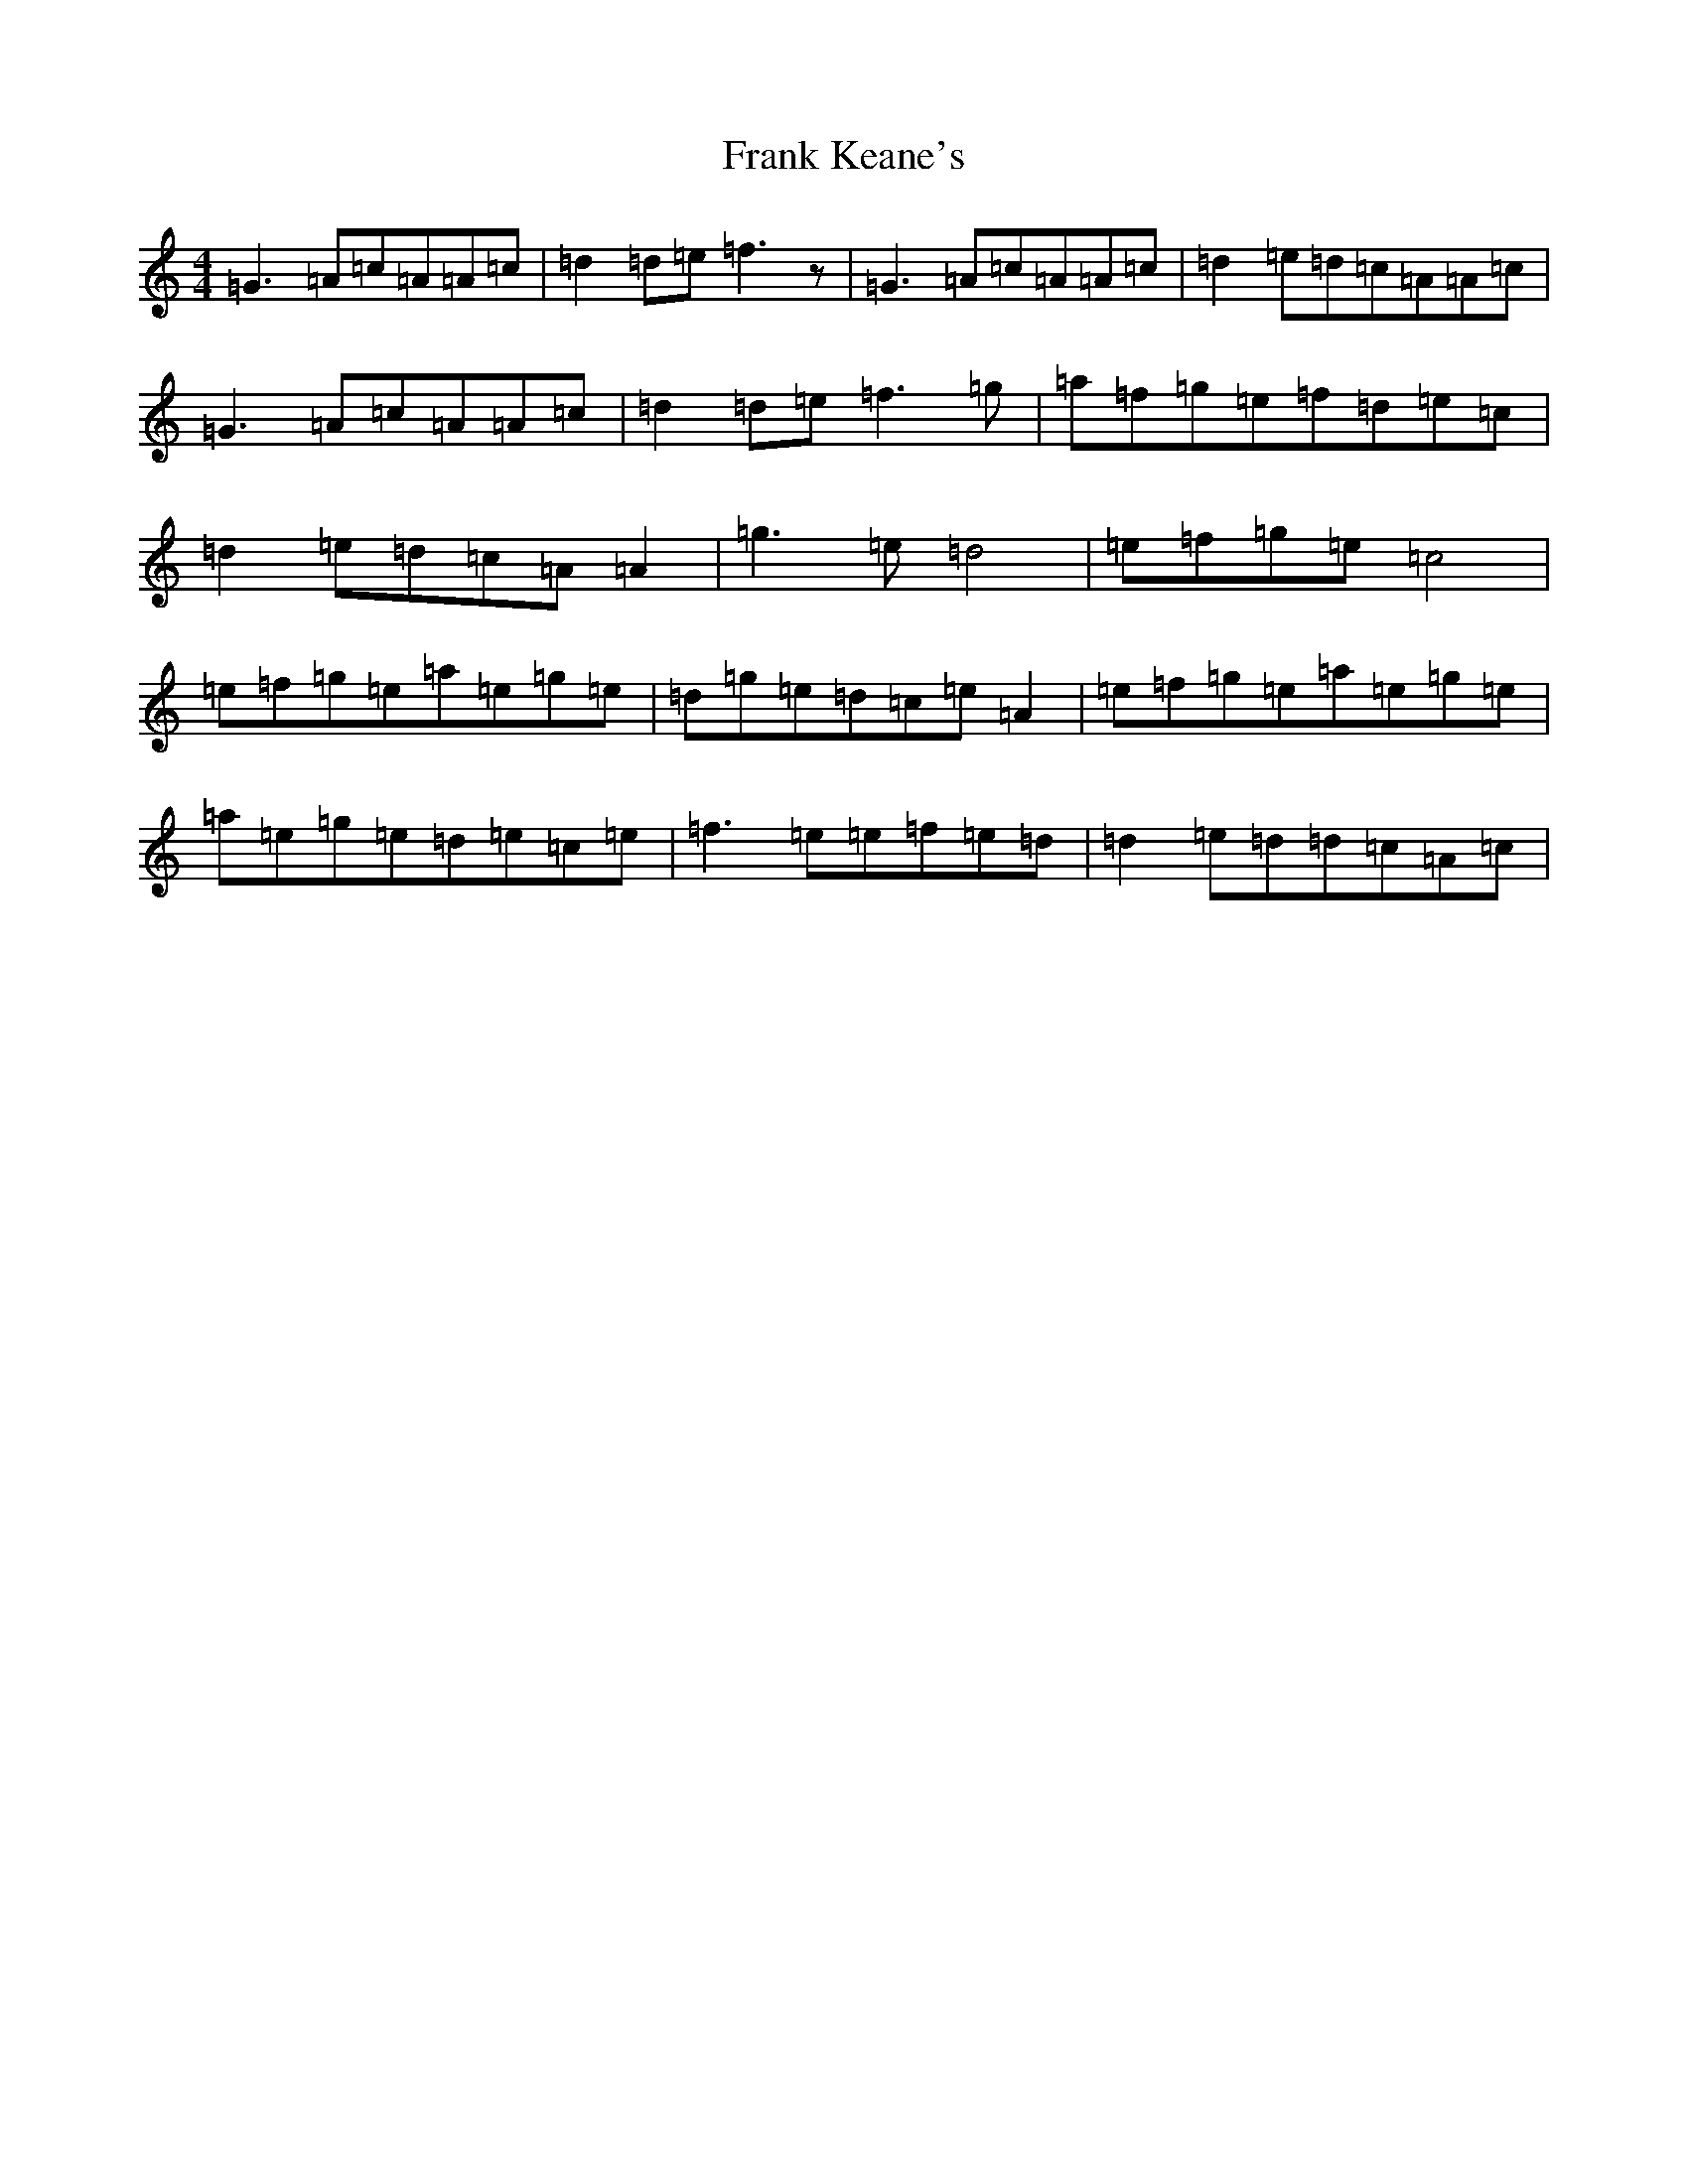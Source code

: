 X: 7282
T: Frank Keane's
S: https://thesession.org/tunes/8540#setting8540
R: reel
M:4/4
L:1/8
K: C Major
=G3=A=c=A=A=c|=d2=d=e=f3z|=G3=A=c=A=A=c|=d2=e=d=c=A=A=c|=G3=A=c=A=A=c|=d2=d=e=f3=g|=a=f=g=e=f=d=e=c|=d2=e=d=c=A=A2|=g3=e=d4|=e=f=g=e=c4|=e=f=g=e=a=e=g=e|=d=g=e=d=c=e=A2|=e=f=g=e=a=e=g=e|=a=e=g=e=d=e=c=e|=f3=e=e=f=e=d|=d2=e=d=d=c=A=c|